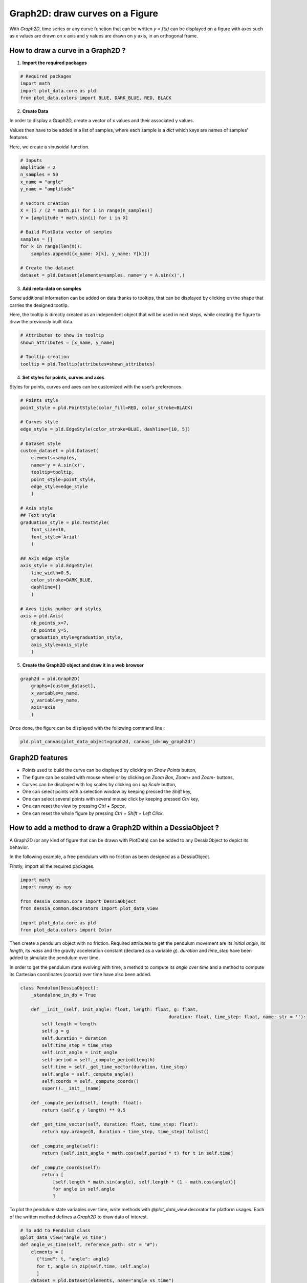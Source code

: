 Graph2D: draw curves on a Figure
================================

With `Graph2D`, time series or any curve function that can be written `y = f(x)` can be displayed on a figure with axes such as x values are drawn on x axis and y values are drawn on y axis, in an orthogonal frame.

How to draw a curve in a Graph2D ?
----------------------------------

1. **Import the required packages**

.. code-block:: python

    # Required packages
    import math
    import plot_data.core as pld
    from plot_data.colors import BLUE, DARK_BLUE, RED, BLACK


2. **Create Data**

In order to display a Graph2D, create a vector of x values and their associated y values.

Values then have to be added in a list of samples, where each sample is a `dict` which keys are names of samples’ features.

Here, we create a sinusoidal function.

.. code-block:: python

    # Inputs
    amplitude = 2
    n_samples = 50
    x_name = "angle"
    y_name = "amplitude"

    # Vectors creation
    X = [i / (2 * math.pi) for i in range(n_samples)]
    Y = [amplitude * math.sin(i) for i in X]

    # Build PlotData vector of samples
    samples = []
    for k in range(len(X)):
        samples.append({x_name: X[k], y_name: Y[k]})

    # Create the dataset
    dataset = pld.Dataset(elements=samples, name='y = A.sin(x)',)

3. **Add meta-data on samples**

Some additional information can be added on data thanks to tooltips, that can be displayed by clicking on the shape that carries the designed tootlip.

Here, the tooltip is directly created as an independent object that will be used in next steps, while creating the figure to draw the previously built data.

.. code-block:: python

    # Attributes to show in tooltip
    shown_attributes = [x_name, y_name]

    # Tooltip creation
    tooltip = pld.Tooltip(attributes=shown_attributes)

4. **Set styles for points, curves and axes**

Styles for points, curves and axes can be customized with the user’s preferences.

.. code-block:: python

    # Points style
    point_style = pld.PointStyle(color_fill=RED, color_stroke=BLACK)

    # Curves style
    edge_style = pld.EdgeStyle(color_stroke=BLUE, dashline=[10, 5])

    # Dataset style
    custom_dataset = pld.Dataset(
    	elements=samples,
    	name='y = A.sin(x)',
    	tooltip=tooltip,
    	point_style=point_style,
    	edge_style=edge_style
    	)

    # Axis style
    ## Text style
    graduation_style = pld.TextStyle(
    	font_size=10,
    	font_style='Arial'
    	)

    ## Axis edge style
    axis_style = pld.EdgeStyle(
    	line_width=0.5,
    	color_stroke=DARK_BLUE,
    	dashline=[]
    	)

    # Axes ticks number and styles
    axis = pld.Axis(
    	nb_points_x=7,
    	nb_points_y=5,
    	graduation_style=graduation_style,
    	axis_style=axis_style
    	)

5. **Create the Graph2D object and draw it in a web browser**

.. code-block:: python

    graph2d = pld.Graph2D(
    	graphs=[custom_dataset],
    	x_variable=x_name,
    	y_variable=y_name,
    	axis=axis
    	)

Once done, the figure can be displayed with the following command line :

.. code-block:: python

    pld.plot_canvas(plot_data_object=graph2d, canvas_id='my_graph2d')

.. raw:: html

    <iframe src="_static/htmls/section2_1_plot_graph.html" height="345px" width="100%"></iframe>


Graph2D features
----------------

- Points used to build the curve can be displayed by clicking on `Show Points` button,
- The figure can be scaled with mouse wheel or by clicking on `Zoom Box`, `Zoom+` and `Zoom-` buttons,
- Curves can be displayed with log scales by clicking on `Log Scale` button,
- One can select points with a selection window by keeping pressed the `Shift` key,
- One can select several points with several mouse click by keeping pressed `Ctrl` key,
- One can reset the view by pressing `Ctrl + Space`,
- One can reset the whole figure by pressing `Ctrl + Shift + Left Click.`

How to add a method to draw a Graph2D within a DessiaObject ?
-------------------------------------------------------------

A Graph2D (or any kind of figure that can be drawn with PlotData) can be added to any DessiaObject to depict its behavior.

In the following example, a free pendulum with no friction as been designed as a DessiaObject.

Firstly, import all the required packages.

.. code-block:: python

    import math
    import numpy as npy

    from dessia_common.core import DessiaObject
    from dessia_common.decorators import plot_data_view

    import plot_data.core as pld
    from plot_data.colors import Color

Then create a pendulum object with no friction. Required attributes to get the pendulum movement are its `initial angle`, its `length`, its `mass` and the gravity acceleration constant (declared as a variable `g`). `duration` and `time_step` have been added to simulate the pendulum over time.

In order to get the pendulum state evolving with time, a method to compute its `angle` over `time` and a method to compute its Cartesian coordinates (`coords`) over time have also been added.

.. code-block:: python

    class Pendulum(DessiaObject):
        _standalone_in_db = True

        def __init__(self, init_angle: float, length: float, g: float,
    							   duration: float, time_step: float, name: str = ''):
            self.length = length
            self.g = g
            self.duration = duration
            self.time_step = time_step
            self.init_angle = init_angle
            self.period = self._compute_period(length)
            self.time = self._get_time_vector(duration, time_step)
            self.angle = self._compute_angle()
            self.coords = self._compute_coords()
            super().__init__(name)

        def _compute_period(self, length: float):
            return (self.g / length) ** 0.5

        def _get_time_vector(self, duration: float, time_step: float):
            return npy.arange(0, duration + time_step, time_step).tolist()

        def _compute_angle(self):
            return [self.init_angle * math.cos(self.period * t) for t in self.time]

        def _compute_coords(self):
            return [
    	        [self.length * math.sin(angle), self.length * (1 - math.cos(angle))]
    	        for angle in self.angle
    	        ]

To plot the pendulum state variables over time, write methods with `@plot_data_view` decorator for platform usages. Each of the written method defines a `Graph2D` to draw data of interest.

.. code-block:: python

    # To add to Pendulum class
    @plot_data_view("angle_vs_time")
    def angle_vs_time(self, reference_path: str = "#"):
        elements = [
          {"time": t, "angle": angle}
          for t, angle in zip(self.time, self.angle)
          ]
        dataset = pld.Dataset(elements, name="angle vs time")
        graphs2d = pld.Graph2D(
          graphs=[dataset],
          x_variable="time",
          y_variable="angle"
          )
        return graphs2d

    @plot_data_view("x_vs_time")
    def x_vs_time(self, reference_path: str = "#"):
        elements = [
          {"time": t, "x": coord[0]}
          for t, coord in zip(self.time, self.coords)
          ]
        dataset = pld.Dataset(elements, name="x vs time")
        graphs2d = pld.Graph2D(
          graphs=[dataset],
           x_variable="time",
           y_variable="x"
           )
        return graphs2d

    @plot_data_view("y_vs_time")
    def y_vs_time(self, reference_path: str = "#"):
        elements = [
          {"time": t, "y": coord[1]}
          for t, coord in zip(self.time, self.coords)
          ]
        dataset = pld.Dataset(elements, name="y vs time")
        graphs2d = pld.Graph2D(
          graphs=[dataset],
          x_variable="time",
          y_variable="y"
          )
        return graphs2d

    @plot_data_view("y_vs_time")
    def y_vs_x(self, reference_path: str = "#"):
        elements = [{"x": x, "y": y} for x, y in self.coords]
        dataset = pld.Dataset(elements, name="y vs x")
        graphs2d = pld.Graph2D(graphs=[dataset], x_variable="x", y_variable="y")
        return graphs2d

In these methods, a vector of elements is firstly created and added to a `Dataset`. It is then declared as the only dataset drawn in a `Graph2D` object that plots `x_variable` against `y_variable` of vector `elements`.

The results of graph drawings are available on the next 4 html pages in the present document. They have generated with the following code:

.. code-block:: python

    # Instantiate a pendulum
    pendulum = Pendulum(math.pi / 3, 1, 9.81, 10, 0.01)

    # Draw its graphs with specific files name
    pld.plot_canvas(plot_data_object=pendulum.angle_vs_time(), canvas_id='my_graph2d', filepath="section2_1_2_angle_time")
    pld.plot_canvas(plot_data_object=pendulum.x_vs_time(), canvas_id='my_graph2d', filepath="section2_1_2_x_time")
    pld.plot_canvas(plot_data_object=pendulum.y_vs_time(), canvas_id='my_graph2d', filepath="section2_1_2_y_time")
    pld.plot_canvas(plot_data_object=pendulum.y_vs_x(), canvas_id='my_graph2d', filepath="section2_1_2_x_y")

.. raw:: html

    <iframe src="_static/htmls/section2_1_2_angle_time.html" height="345px" width="100%"></iframe>

.. raw:: html

    <iframe src="_static/htmls/section2_1_2_x_time.html" height="345px" width="100%"></iframe>

.. raw:: html

    <iframe src="_static/htmls/section2_1_2_y_time.html" height="345px" width="100%"></iframe>

.. raw:: html

    <iframe src="_static/htmls/section2_1_2_x_y.html" height="345px" width="100%"></iframe>
